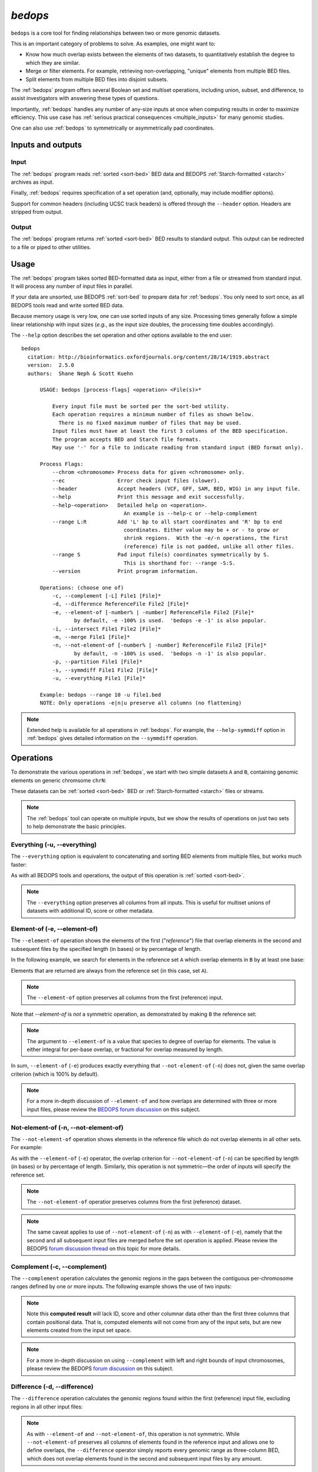 .. _bedops:

`bedops`
========

``bedops`` is a core tool for finding relationships between two or more genomic datasets.

This is an important category of problems to solve. As examples, one might want to:

* Know how much overlap exists between the elements of two datasets, to quantitatively establish the degree to which they are similar.
* Merge or filter elements. For example, retrieving non-overlapping, "unique" elements from multiple BED files.
* Split elements from multiple BED files into disjoint subsets.

The :ref:`bedops` program offers several Boolean set and multiset operations, including union, subset, and difference, to assist investigators with answering these types of questions. 

Importantly, :ref:`bedops` handles any number of any-size inputs at once when computing results in order to maximize efficiency. This use case has :ref:`serious practical consequences <multiple_inputs>` for many genomic studies.

One can also use :ref:`bedops` to symmetrically or asymmetrically pad coordinates.

==================
Inputs and outputs
==================

-----
Input
-----

The :ref:`bedops` program reads :ref:`sorted <sort-bed>` BED data and BEDOPS :ref:`Starch-formatted <starch>` archives as input.

Finally, :ref:`bedops` requires specification of a set operation (and, optionally, may include modifier options).

Support for common headers (including UCSC track headers) is offered through the ``--header`` option. Headers are stripped from output.

------
Output
------

The :ref:`bedops` program returns :ref:`sorted <sort-bed>` BED results to standard output. This output can be redirected to a file or piped to other utilities.

=====
Usage
=====

The :ref:`bedops` program takes sorted BED-formatted data as input, either from a file or streamed from standard input. It will process any number of input files in parallel.

If your data are unsorted, use BEDOPS :ref:`sort-bed` to prepare data for :ref:`bedops`. You only need to sort once, as all BEDOPS tools read and write sorted BED data.

Because memory usage is very low, one can use sorted inputs of any size. Processing times generally follow a simple linear relationship with input sizes (*e.g.*, as the input size doubles, the processing time doubles accordingly).

The ``--help`` option describes the set operation and other options available to the end user: 

::

  bedops
    citation: http://bioinformatics.oxfordjournals.org/content/28/14/1919.abstract
    version:  2.5.0
    authors:  Shane Neph & Scott Kuehn

        USAGE: bedops [process-flags] <operation> <File(s)>*

            Every input file must be sorted per the sort-bed utility.
            Each operation requires a minimum number of files as shown below.
              There is no fixed maximum number of files that may be used.
            Input files must have at least the first 3 columns of the BED specification.
            The program accepts BED and Starch file formats.
            May use '-' for a file to indicate reading from standard input (BED format only).

        Process Flags:
            --chrom <chromosome> Process data for given <chromosome> only.
            --ec                 Error check input files (slower).
            --header             Accept headers (VCF, GFF, SAM, BED, WIG) in any input file.
            --help               Print this message and exit successfully.
            --help-<operation>   Detailed help on <operation>.
                                   An example is --help-c or --help-complement
            --range L:R          Add 'L' bp to all start coordinates and 'R' bp to end
                                   coordinates. Either value may be + or - to grow or
                                   shrink regions.  With the -e/-n operations, the first
                                   (reference) file is not padded, unlike all other files.
            --range S            Pad input file(s) coordinates symmetrically by S.
                                   This is shorthand for: --range -S:S.
            --version            Print program information.

        Operations: (choose one of)
            -c, --complement [-L] File1 [File]*
            -d, --difference ReferenceFile File2 [File]*
            -e, --element-of [-number% | -number] ReferenceFile File2 [File]*
                   by default, -e -100% is used.  'bedops -e -1' is also popular.
            -i, --intersect File1 File2 [File]*
            -m, --merge File1 [File]*
            -n, --not-element-of [-number% | -number] ReferenceFile File2 [File]*
                   by default, -n -100% is used.  'bedops -n -1' is also popular.
            -p, --partition File1 [File]*
            -s, --symmdiff File1 File2 [File]*
            -u, --everything File1 [File]*

        Example: bedops --range 10 -u file1.bed
        NOTE: Only operations -e|n|u preserve all columns (no flattening)

.. note:: Extended help is available for all operations in :ref:`bedops`. For example, the ``--help-symmdiff`` option in :ref:`bedops` gives detailed information on the ``--symmdiff`` operation.

==========
Operations
==========

To demonstrate the various operations in :ref:`bedops`, we start with two simple datasets ``A`` and ``B``, containing genomic elements on generic chromsome ``chrN``:

.. image:: ../../../assets/reference/set-operations/reference_setops_bedops_inputs.png
   :width: 99%

These datasets can be :ref:`sorted <sort-bed>` BED or :ref:`Starch-formatted <starch>` files or streams.

.. note:: The :ref:`bedops` tool can operate on multiple inputs, but we show the results of operations on just two sets to help demonstrate the basic principles.

.. example:: Here is a test of foo bar baz

.. _bedops_everything:

-----------------------------
Everything (-u, --everything)
-----------------------------

The ``--everything`` option is equivalent to concatenating and sorting BED elements from multiple files, but works much faster:

.. image:: ../../../assets/reference/set-operations/reference_setops_bedops_everything.png
   :width: 99%

As with all BEDOPS tools and operations, the output of this operation is :ref:`sorted <sort-bed>`.

.. note:: The ``--everything`` option preserves all columns from all inputs. This is useful for multiset unions of datasets with additional ID, score or other metadata.

-----------------------------
Element-of (-e, --element-of)
-----------------------------

The ``--element-of`` operation shows the elements of the first ("*reference*") file that overlap elements in the second and subsequent files by the specified length (in bases) or by percentage of length.

In the following example, we search for elements in the reference set ``A`` which overlap elements in ``B`` by at least one base:

.. image:: ../../../assets/reference/set-operations/reference_setops_bedops_elementof_ab.png
   :width: 99%

Elements that are returned are always from the reference set (in this case, set ``A``).

.. note:: The ``--element-of`` option preserves all columns from the first (reference) input.

Note that `--element-of` is *not* a symmetric operation, as demonstrated by making ``B`` the reference set:

.. image:: ../../../assets/reference/set-operations/reference_setops_bedops_elementof_ba.png
   :width: 99%

.. note:: The argument to ``--element-of`` is a value that species to degree of overlap for elements. The value is either integral for per-base overlap,  or fractional for overlap measured by length.

In sum, ``--element-of`` (``-e``) produces exactly everything that ``--not-element-of`` (``-n``) does not, given the same overlap criterion (which is 100% by default).

.. note:: For a more in-depth discussion of ``--element-of`` and how overlaps are determined with three or more input files, please review the `BEDOPS forum discussion <http://bedops.uwencode.org/forum/index.php?topic=20.0>`_ on this subject.

-------------------------------------
Not-element-of (-n, --not-element-of)
-------------------------------------

The ``--not-element-of`` operation shows elements in the reference file which do not overlap elements in all other sets. For example:

.. image:: ../../../assets/reference/set-operations/reference_setops_bedops_notelementof_ab.png
   :width: 99%

As with the ``--element-of`` (``-e``) operator, the overlap criterion for ``--not-element-of`` (``-n``) can be specified by length (in bases) or by percentage of length. Similarly, this operation is not symmetric |---| the order of inputs will specify the reference set.

.. note:: The ``--not-element-of`` operatior preserves columns from the first (reference) dataset.

.. note:: The same caveat applies to use of ``--not-element-of`` (``-n``) as with ``--element-of`` (``-e``), namely that the second and all subsequent input files are merged before the set operation is applied. Please review the BEDOPS `forum discussion thread <http://bedops.uwencode.org/forum/index.php?topic=20.0>`_ on this topic for more details.

-----------------------------
Complement (-c, --complement)
-----------------------------

The ``--complement`` operation calculates the genomic regions in the gaps between the contiguous per-chromosome ranges defined by one or more inputs. The following example shows the use of two inputs:

.. image:: ../../../assets/reference/set-operations/reference_setops_bedops_complement_ab.png
   :width: 99%

.. note:: Note this **computed result** will lack ID, score and other columnar data other than the first three columns that contain positional data. That is, computed elements will not come from any of the input sets, but are new elements created from the input set space.

.. note:: For a more in-depth discussion on using ``--complement`` with left and right bounds of input chromosomes, please review the BEDOPS `forum discussion <http://bedops.uwencode.org/forum/index.php?topic=19.0>`_ on this subject.

-----------------------------
Difference (-d, --difference)
-----------------------------

The ``--difference`` operation calculates the genomic regions found within the first (reference) input file, excluding regions in all other input files:

.. image:: ../../../assets/reference/set-operations/reference_setops_bedops_difference_ab.png
   :width: 99%

.. note:: As with ``--element-of`` and ``--not-element-of``, this operation is not symmetric. While ``--not-element-of`` preserves all columns of elements found in the reference input and allows one to define overlaps, the ``--difference`` operator simply reports every genomic range as three-column BED, which does not overlap elements found in the second and subsequent input files by any amount.

-------------------------------------
Symmetric difference (-s, --symmdiff)
-------------------------------------

The ``--symmdiff`` operation calculates the genomic range that is exclusive to each input, excluding any ranges shared across inputs:

.. image:: ../../../assets/reference/set-operations/reference_setops_bedops_symmetricdifference_ab.png
   :width: 99%

.. tip:: It has been observed that ``--symmdiff`` (``-s``) is the same as ``--difference A B`` unionized with ``--difference B A``, but ``--symmdiff`` runs faster in practice.

---------------------------
Intersect (-i, --intersect)
---------------------------

The ``--intersect`` operation determines genomic regions common to all input sets:

.. image:: ../../../assets/reference/set-operations/reference_setops_bedops_intersect_ab.png
   :width: 99%

-------------------
Merge (-m, --merge)
-------------------

The ``--merge`` operation flattens all overlapping and adjoining elements into contiguous regions:

.. image:: ../../../assets/reference/set-operations/reference_setops_bedops_merge_ab.png
   :width: 99%

.. tip:: The preceding example shows use of ``--merge`` (``-m``) with two inputs, but the merge operation works just as well with one input, collapsing regions which overlap or which are directly adjoining.

---------------------------
Partition (-p, --partition)
---------------------------

The ``--partition`` operator splits all overlapping input regions into a set of disjoint segments. One or more input files may be provided; this option will segment regions from all inputs:

.. image:: ../../../assets/reference/set-operations/reference_setops_bedops_partition_ab.png
   :width: 99%

.. note:: As with ``--merge``, ``--complement`` and other "computing" operations, note the lack of ID, score and other columnar data in this computed result.

-----------------------------------
Per-chromosome operations (--chrom)
-----------------------------------

All operations on inputs can be restricted to one chromosome, by adding the ``--chrom <val>`` operator. 

.. note:: This operator is highly useful for cluster-based work, where operations on large BED inputs can be split up by chromosome and pushed to separate cluster nodes. (See the :ref:`starchcluster` documentation for a demonstration of this technique in action.)

.. _bedops_range:

---------------
Range (--range)
---------------

The ``--range`` operation works in conjunction with other operations.

When used with one value (``--range S``), this operation **symmetrically** pads all elements of input sets by the specified integral value ``S``. When the specified value is positive, every genomic segment grows in size. An element will grow asymmetrically to prevent growth beyond base position 0, if needed. Otherwise, when negative, elements shrink, and any element with zero (or less) length is discarded.

Alternatively, when used with two values (``--range L:R``), this operation **asymmetrically** pads elements, adding ``L`` to each start coordinate, and adding ``R`` to each stop coordinate. Negative values may be specified to grow or shrink the region, accordingly.

.. _bed_index_shifting:

This option is immediately useful for adjusting the coordinate index of BED files. For example, to shift from 1-based to 0-based coordinate indexing: 

::

  $ bedops --range -1:-1 --everything my1BasedCoordinates.bed > my0BasedCoordinates.bed

And, likewise, for 0-based to 1-based indexing:

::

  $ bedops --range 1:1 --everything my0BasedCoordinates.bed > my1BasedCoordinates.bed

.. note:: The ``--range`` value is applied to inputs prior to the application of other operations (such as ``--intersect`` or ``--merge``, etc.).

Padding elements with :ref:`bedops` is much more efficient that doing so with ``awk`` or some other script, *and you do not need to go back and resort your data*. Even symmetric padding can cause data to become unsorted in non-obvious ways. Using ``--range`` ensures that your data remain sorted and it works efficiently with any set operation.

Also, note that the ``--element-of`` and ``--not-element-of`` operations behave differently with ``--range``, in that only the second and subsequent input files are padded.

==============
Starch support
==============

The :ref:`bedops` application supports use of :ref:`Starch <starch>`-formatted archives as inputs, as well as text-based BED data. One or multiple inputs may be Starch archives.

.. tip:: By combining the ``--chrom`` operator with operations on :ref:`Starch <starch>` archives, the end user can achieve improved computing performance and disk space savings, particularly where :ref:`bedops`, :ref:`bedmap` and :ref:`closest-features` operations are applied with a computational cluster on separate chromosomes.

=====================
Error checking (--ec)
=====================

Use the ``--ec`` option in conjunction with any aforementioned operation to do more stringent checking of the inputs' compliance to :ref:`bedops` requirements, including sorting checks, delimiter checks, among others.

To demonstrate, we can deliberately introduce a typo in dataset `A`, using the ``--ec`` option to try to catch it:

::

  $ bedops --ec --everything BEDFileA
  May use bedops --help for more help.

  Error: in BEDFileA
  First column should not have spaces.  Consider 'chr1' vs. 'chr1 '.  These are different names.
  See row: 3

The typo introduced was the addition of a space within the third line of dataset ``A``.

.. note:: Use of the ``--ec`` option will roughly *double* the running times of set operations, but it provides stringent error checking to ensure inputs and outputs are valid. ``--ec`` can help check problematic input and offers helpful hints for any needed corrections, when problems are detected.

====
Tips
====

-------------------
Chaining operations
-------------------

You can efficiently chain operations together, *e.g.*:

::

  $ bedops --range 50 --merge A | bedops --intersect - B > answer.bed

In this example, elements from ``A`` are padded 50 bases up- and downstream and merged, before intersecting with coordinates in ``B``.

--------------
Sorting inputs
--------------

For unsorted input, be sure to first use :ref:`sort-bed` to presort the data stream before using with :ref:`bedops`. Unsorted input will not work properly with BEDOPS tools.

.. tip:: If you will use an initially-unsorted file more than once, save the results of sorting. You only need to sort once! BEDOPS tools take in and export sorted data.

.. |--| unicode:: U+2013   .. en dash
.. |---| unicode:: U+2014  .. em dash, trimming surrounding whitespace
   :trim:
